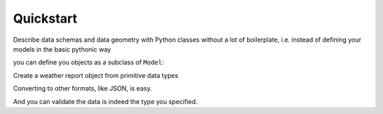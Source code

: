 Quickstart
~~~~~~~~~~

Describe data schemas and data geometry with Python classes without a lot
of boilerplate, i.e. instead of defining your models in the basic pythonic way

you can define you objects as a subclass of ``Model``:

.. testcode:: intro

  from schematics.models import Model
  from schematics.types import StringType, DecimalType

  class WeatherReport(Model):
      city = StringType()
      temperature = DecimalType()

Create a weather report object from primitive data types

.. doctest:: intro

  >>> report = WeatherReport({'city': 'Helsinki', 
  ...                         'temperature': '10.3'})
  >>> report.temperature
  Decimal('10.3')

Converting to other formats, like JSON, is easy.

.. doctest::

  >>> import json
  >>> report.serialize()
  {'city': u'Helsinki', 'temperature': u'10.3'}
  >>> json.dumps(report.serialize())
  '{"city": "Helsinki", "temperature": "10.3"}'

And you can validate the data is indeed the type you specified.

.. doctest::

    >>> wr.validate()
    >>> wr.temperature = 'foo'
    >>> wr.validate()
    Traceback (most recent call last):
    ...
    schematics.exceptions.ModelValidationError: {'temperature': ['Number failed to convert to a decimal']}
    >>>
